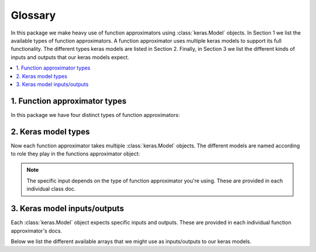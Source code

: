 Glossary
========

In this package we make heavy use of function approximators using
:class:`keras.Model` objects. In Section 1 we list the available types of
function approximators. A function approximator uses multiple keras models to
support its full functionality. The different types keras models are listed in
Section 2. Finally, in Section 3 we list the different kinds of inputs and
outputs that our keras models expect.

.. contents::
    :local:


1. Function approximator types
------------------------------

In this package we have four distinct types of function approximators:

.. glossary::

    state value function

        State value functions :math:`V(s)` are implemented by :class:`VFunction
        <keras_gym.value_functions.VFunction>`.

    type-I state-action value function

        This is the standard state-action value function :math:`Q(s,a)`. It
        models the Q-function as

        .. math::

            (s, a) \mapsto Q(s,a)

        This function approximator is implemented by :class:`QFunctionTypeI
        <keras_gym.value_functions.QFunctionTypeI>`.

    type-II state-action value function

        This type of state-action value function is different from type-I in
        that it models the Q-function as

        .. math::

            s \mapsto Q(s,.)

        The type-II Q-function is implemented by :class:`QFunctionTypeII
        <keras_gym.value_functions.QFunctionTypeII>`.

        .. note::

            At the moment, this is only implemented for environments with a
            :class:`Discrete <gym.spaces.Discrete>` action space.

    updateable policy

        This function approximator represents a policy directly. It is
        implemented by :class:`Policy <keras_gym.policies.Policy>`.

        .. note::

            At the moment, this is only implemented for environments with a
            :class:`Discrete <gym.spaces.Discrete>` action space.



2. Keras model types
--------------------

Now each function approximator takes multiple :class:`keras.Model` objects. The
different models are named according to role they play in the functions
approximator object:

.. glossary::

    train_model

        This :class:`keras.Model` is used for training.

    predict_model

        This :class:`keras.Model` is used for predicting.

    target_model

        This :class:`keras.Model` is a kind of shadow copy of
        :term:`predict_model` that is used in off-policy methods. For instance,
        in DQN we use it for reducing the variance of the bootstrapped target
        by synchronizing with :term:`predict_model` only periodically.

    bootstrap_model

        This :class:`keras.Model` is used for bootstrapping. This is only used
        in value-based control. It computes the bootstrapped target internally,
        as part of the computation graph of the keras model. The use of this
        kind of keras model is only there for optimizing computation
        performance.


.. note::

    The specific input depends on the type of function approximator you're
    using. These are provided in each individual class doc.


3. Keras model inputs/outputs
-----------------------------

Each :class:`keras.Model` object expects specific inputs and outputs. These are
provided in each individual function approximator's docs.

Below we list the different available arrays that we might use as
inputs/outputs to our keras models.

.. glossary::

    S

        A batch of (preprocessed) state observations.

    A

        A batch of actions taken.

    G

        A batch of (:math:`\gamma`-discounted) returns.

    Rn

        A batch of partial (:math:`\gamma`-discounted) returns. For instance,
        in n-step bootstrapping these are given by:

        .. math::

            R^{(n)}_t\ =\ R_t + \gamma\,R_{t+1} + \dots +
            \gamma^{n-1}\,R_{t+n-1}

        In other words, it's the part of the n-step return *without* the
        bootstrapping term.

    I_next

        A batch of bootstrap factors. For instance, in n-step bootstrapping
        these are given by :math:`I_t=\gamma^n` when bootstrapping and
        :math:`I_t=0` otherwise. It is used in boostrapped updates. For
        instance, the n-step bootstrapped target makes use of :math:`I` as
        follows:

            .. math::

                G\ =\ R^{(n)}_t + I_t\,Q(S_{t+1}, A_{t+1})

    S_next

        A batch of (preprocessed) next-state observations. This is typically
        used in bootstrapping (see :term:`I_next`).

    A_next

        A batch of next-actions to be taken. These can be actions that were
        actually taken (on-policy), but they can also be any other would-be
        next-actions (off-policy).

    V

        A batch of V-values :math:`V(s)` of shape ``[batch_size]``.

    Q_sa

        A batch of Q-values :math:`Q(s,a)` of shape ``[batch_size]``.

    Q_s

        A batch of Q-values :math:`Q(s,.)` of shape
        ``[batch_size, num_actions]``.
